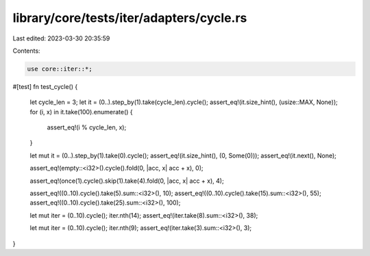 library/core/tests/iter/adapters/cycle.rs
=========================================

Last edited: 2023-03-30 20:35:59

Contents:

.. code-block:: rs

    use core::iter::*;

#[test]
fn test_cycle() {
    let cycle_len = 3;
    let it = (0..).step_by(1).take(cycle_len).cycle();
    assert_eq!(it.size_hint(), (usize::MAX, None));
    for (i, x) in it.take(100).enumerate() {
        assert_eq!(i % cycle_len, x);
    }

    let mut it = (0..).step_by(1).take(0).cycle();
    assert_eq!(it.size_hint(), (0, Some(0)));
    assert_eq!(it.next(), None);

    assert_eq!(empty::<i32>().cycle().fold(0, |acc, x| acc + x), 0);

    assert_eq!(once(1).cycle().skip(1).take(4).fold(0, |acc, x| acc + x), 4);

    assert_eq!((0..10).cycle().take(5).sum::<i32>(), 10);
    assert_eq!((0..10).cycle().take(15).sum::<i32>(), 55);
    assert_eq!((0..10).cycle().take(25).sum::<i32>(), 100);

    let mut iter = (0..10).cycle();
    iter.nth(14);
    assert_eq!(iter.take(8).sum::<i32>(), 38);

    let mut iter = (0..10).cycle();
    iter.nth(9);
    assert_eq!(iter.take(3).sum::<i32>(), 3);
}



